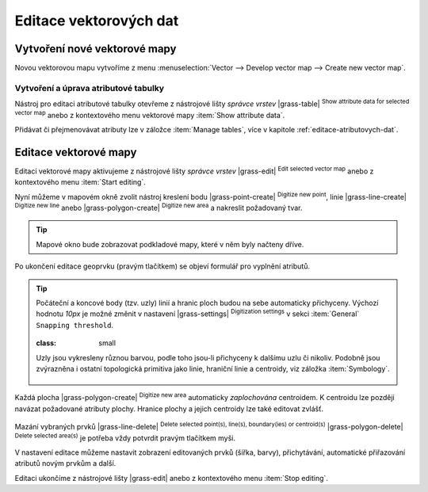 .. index::
   pair: vektorová data; editace
   single: v.edit
   single: g.gui.vdigit
   see: editace; topologie

Editace vektorových dat
-----------------------

Vytvoření nové vektorové mapy
=============================

Novou vektorovou mapu vytvoříme z menu :menuselection:`Vector -->
Develop vector map --> Create new vector map`.

.. figure:: images/create-vector.png
   :class: small
   :scale-latex: 60

   Dialog pro vytvoření nové vektorové mapy.

.. noteadvanced::
      
   Klíč (*key column*) označuje v dialogovém okně název atributu,
   který bude sloužit pro definovaní vazby mezi geometrickou a
   atributovou částí popisu geoprvků, ve výchozím nastavení se jedná o
   atribut ``cat``, viz kapitola :ref:`atributova-data`.

   .. notecmd:: Vytvoření prázdné vektorové mapy

      .. code-block:: bash 
    
         v.edit map=novy_vektor tool=create

Vytvoření a úprava atributové tabulky
~~~~~~~~~~~~~~~~~~~~~~~~~~~~~~~~~~~~~

Nástroj pro editaci atributové tabulky otevřeme z nástrojové lišty
*správce vrstev* |grass-table| :sup:`Show attribute data for selected
vector map` anebo z kontextového menu vektorové mapy :item:`Show
attribute data`.

.. raw:: latex

   \newpage

.. figure:: images/edit-attributes-01.png
   :scale-latex: 55

   Spuštění správce atributových dat.

Přidávat či přejmenovávat atributy lze v záložce :item:`Manage
tables`, více v kapitole :ref:`editace-atributovych-dat`.

.. figure:: images/attribute-table.png
   :scale-latex: 65
   
   Přidání nového atributu s názvem ``popis``.

.. _editace-vektorovych-dat:

Editace vektorové mapy
======================

Editaci vektorové mapy aktivujeme z nástrojové lišty *správce vrstev*
|grass-edit| :sup:`Edit selected vector map` anebo z kontextového menu
:item:`Start editing`.

.. raw:: latex

   \newpage
         
.. figure:: images/edit-vector-01.png
   :scale-latex: 50
     
   Spuštění editace vektorových dat z kontextového menu správce vrstev.
    
Nyní můžeme v mapovém okně zvolit nástroj kreslení bodu
|grass-point-create| :sup:`Digitize new point`, linie
|grass-line-create| :sup:`Digitize new line` anebo |grass-polygon-create|
:sup:`Digitize new area` a nakreslit požadovaný tvar.

.. tip:: Mapové okno bude zobrazovat podkladové mapy, které v něm byly načteny
         dříve.

Po ukončení editace geoprvku (pravým tlačítkem) se objeví formulář pro vyplnění
atributů.

.. figure:: images/edit-vector-02.png
   :class: middle
   :scale-latex: 65

   Definice atributů pro nově vytvořený vektorový geoprvek.

.. tip::
      
   Počáteční a koncové body (tzv. uzly) linií a hranic ploch budou na
   sebe automaticky přichyceny. Výchozí hodnotu `10px` je možné změnit
   v nastavení |grass-settings| :sup:`Digitization settings` v sekci
   :item:`General` ``Snapping threshold``.

   .. figure:: images/digitize-settings-snapping.png
   :class: small

   Uzly jsou vykresleny různou barvou, podle toho jsou-li přichyceny k
   dalšímu uzlu či nikoliv. Podobně jsou zvýrazněna i ostatní
   topologická primitiva jako linie, hraniční linie a centroidy, viz
   záložka :item:`Symbology`.

   .. figure:: images/digitize-settings-symbols.png
      :class: small

Každá plocha |grass-polygon-create| :sup:`Digitize new area`
automaticky *zaplochována* centroidem. K centroidu lze později navázat
požadované atributy plochy. Hranice plochy a jejich centroidy lze také
editovat zvlášť.

.. figure:: images/digitize-boundary-centroid.png

Mazání vybraných prvků |grass-line-delete| :sup:`Delete selected
point(s), line(s), boundary(ies) or centroid(s)`
|grass-polygon-delete| :sup:`Delete selected area(s)` je potřeba vždy
potvrdit pravým tlačítkem myši.

V nastavení editace můžeme nastavit zobrazení editovaných prvků (šířka, barvy),
přichytávání, automatické přiřazování atributů novým prvkům a další.

Editaci ukončíme z nástrojové lišty |grass-edit| anebo z kontextového
menu :item:`Stop editing`.

.. noteadvanced:: Editovat vektorové prvky lze v příkazové řádce
    pomocí modulu :grassCmd:`v.edit`, což se může hodit především při
    skriptování.
